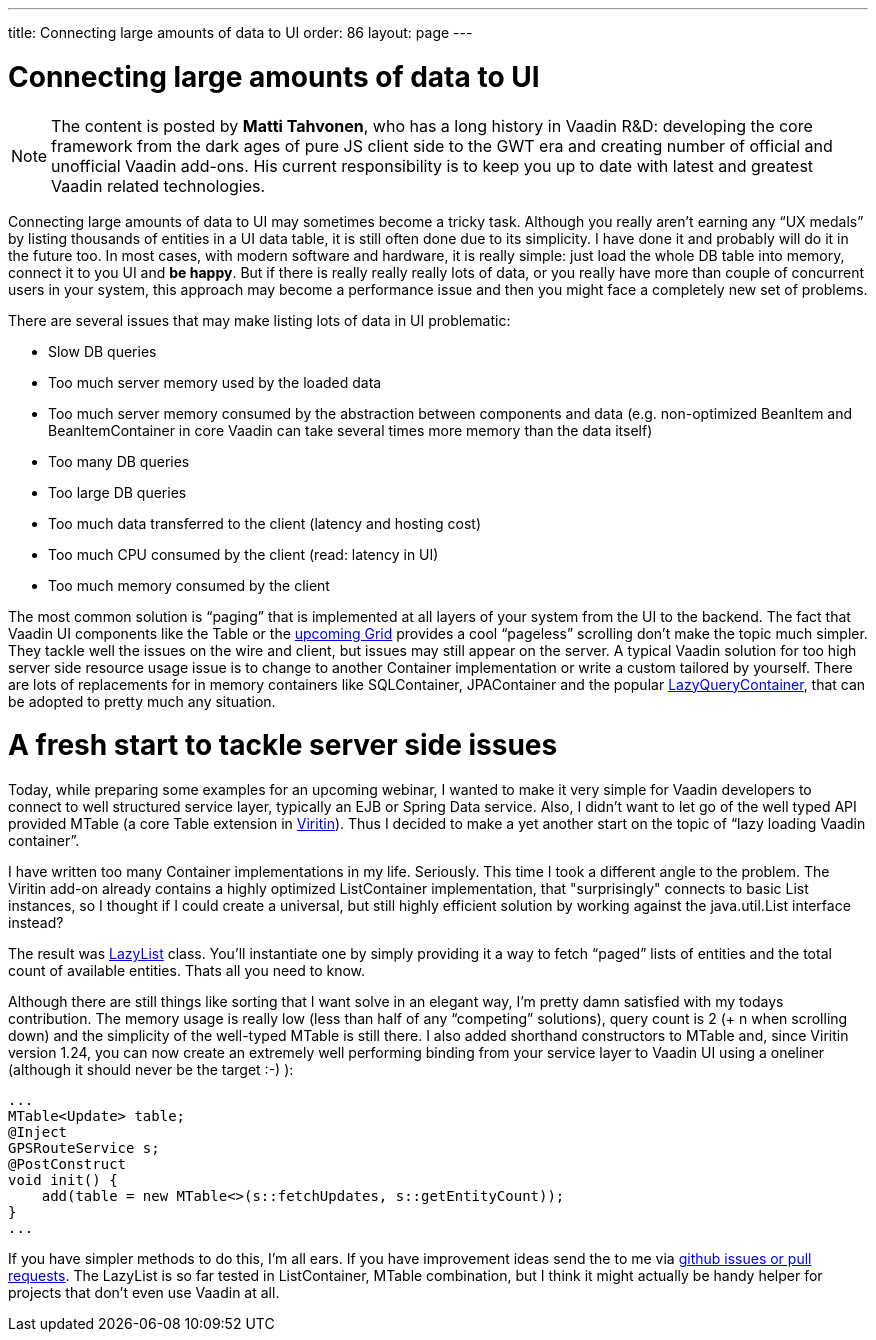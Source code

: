 ---
title: Connecting large amounts of data to UI
order: 86
layout: page
---

[[connecting-large-amounts-of-data-to-ui]]
= Connecting large amounts of data to UI

[NOTE]
The content is posted by *Matti Tahvonen*, who has a long history in Vaadin R&D: developing the core framework from the dark ages of pure JS client side to the GWT era and creating number of official and unofficial Vaadin add-ons. His current responsibility is to keep you up to date with latest and greatest Vaadin related technologies.

Connecting large amounts of data to UI may sometimes become a tricky task. Although you really aren’t earning any “UX medals” by listing thousands of entities in a UI data table, it is still often done due to its simplicity. I have done it and probably will do it in the future too. In most cases, with modern software and hardware, it is really simple: just load the whole DB table into memory, connect it to you UI and *be happy*. But if there is really really really lots of data, or you really have more than couple of concurrent users in your system, this approach may become a performance issue and then you might face a completely new set of problems.

There are several issues that may make listing lots of data in UI problematic:

* Slow DB queries
* Too much server memory used by the loaded data
* Too much server memory consumed by the abstraction between components and data (e.g. non-optimized BeanItem and BeanItemContainer in core Vaadin can take several times more memory than the data itself)
* Too many DB queries
* Too large DB queries
* Too much data transferred to the client (latency and hosting cost)
* Too much CPU consumed by the client (read: latency in UI)
* Too much memory consumed by the client
 
The most common solution is “paging” that is implemented at all layers of your system from the UI to the backend. The fact that Vaadin UI components like the Table or the link:https://vaadin.com/blog/grid-beta-released[upcoming Grid] provides a cool “pageless” scrolling don’t make the topic much simpler. They tackle well the issues on the wire and client, but issues may still appear on the server. A typical Vaadin solution for too high server side resource usage issue is to change to another Container implementation or write a custom tailored by yourself. There are lots of replacements for in memory containers like SQLContainer, JPAContainer and the popular link:https://vaadin.com/directory/component/lazy-query-container[LazyQueryContainer], 
that can be adopted to pretty much any situation.

= A fresh start to tackle server side issues

Today, while preparing some examples for an upcoming webinar, I wanted to make it very simple for Vaadin developers to connect to well structured service layer, typically an EJB or Spring Data service. Also, I didn’t want to let go of the well typed API provided MTable (a core Table extension in link:https://vaadin.com/directory/component/viritin[Viritin]). Thus I decided to make a yet another start on the topic of “lazy loading Vaadin container”.

I have written too many Container implementations in my life. Seriously. This time I took a different angle to the problem. The Viritin add-on already contains a highly optimized ListContainer implementation, that "surprisingly" connects to basic List instances, so I thought if I could create a universal, but still highly efficient solution by working against the java.util.List interface instead?

The result was link:https://github.com/viritin/viritin/blob/master/viritin/src/main/java/org/vaadin/viritin/LazyList.java[LazyList] class. You’ll instantiate one by simply providing it a way to fetch “paged” lists of entities and the total count of available entities. Thats all you need to know.

Although there are still things like sorting that I want solve in an elegant way, I’m pretty damn satisfied with my todays contribution. The memory usage is really low (less than half of any “competing” solutions), query count is 2 (+ n when scrolling down) and the simplicity of the well-typed MTable is still there. I also added shorthand constructors to MTable and, since Viritin version 1.24, you can now create an extremely well performing binding from your service layer to Vaadin UI using a oneliner (although it should never be the target :-) ):

[source, java]
...
MTable<Update> table;
@Inject
GPSRouteService s;
@PostConstruct
void init() {
    add(table = new MTable<>(s::fetchUpdates, s::getEntityCount));
}
...

If you have simpler methods to do this, I’m all ears. If you have improvement ideas send the to me via link:https://github.com/viritin/viritin[github issues or pull requests]. The LazyList is so far tested in ListContainer, MTable combination, but I think it might actually be handy helper for projects that don't even use Vaadin at all. 
